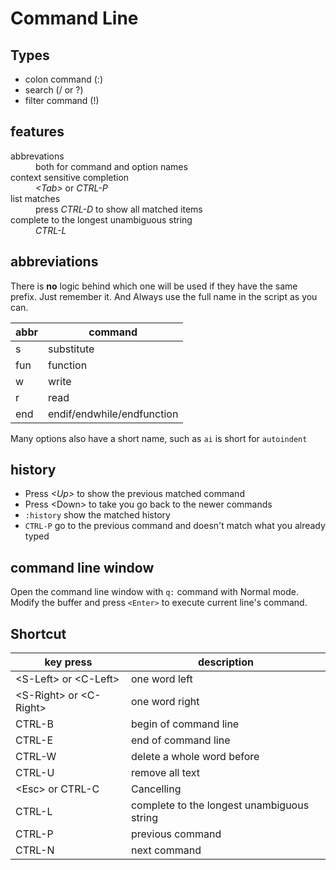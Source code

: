 * Command Line

** Types

- colon command (:)
- search (/ or ?)
- filter command (!)

** features

- abbrevations :: both for command and option names
- context sensitive completion :: /<Tab>/ or /CTRL-P/
- list matches :: press /CTRL-D/ to show all matched items
- complete to the longest unambiguous string :: /CTRL-L/

** abbreviations

There is *no* logic behind which one will be used if they have the
same prefix. Just remember it. And Always use the full name in the
script as you can.

| abbr | command                    |
|------+----------------------------|
| s    | substitute                 |
| fun  | function                   |
| w    | write                      |
| r    | read                       |
| end  | endif/endwhile/endfunction |


Many options also have a short name, such as =ai= is short for =autoindent=

** history

- Press /<Up>/ to show the previous matched command
- Press <Down> to take you go back to the newer commands
- =:history= show the matched history
- =CTRL-P= go to the previous command and doesn't match what you already typed

** command line window

Open the command line window with =q:= command with Normal
mode. Modify the buffer and press =<Enter>= to execute current line's
command.

** Shortcut

| key press              | description                                |
|------------------------+--------------------------------------------|
| <S-Left> or <C-Left>   | one word left                              |
| <S-Right> or <C-Right> | one word right                             |
| CTRL-B                 | begin of command line                      |
| CTRL-E                 | end of command line                        |
| CTRL-W                 | delete a whole word before                 |
| CTRL-U                 | remove all text                            |
| <Esc> or CTRL-C        | Cancelling                                 |
| CTRL-L                 | complete to the longest unambiguous string |
| CTRL-P                 | previous command                           |
| CTRL-N                 | next command                               |
